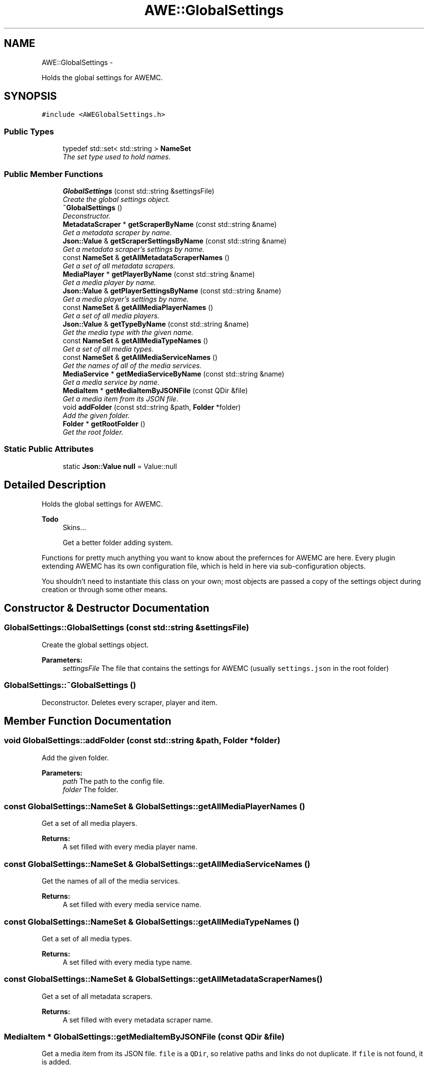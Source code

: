 .TH "AWE::GlobalSettings" 3 "Fri Apr 18 2014" "Version 0.1" "AWE Media Center" \" -*- nroff -*-
.ad l
.nh
.SH NAME
AWE::GlobalSettings \- 
.PP
Holds the global settings for AWEMC\&.  

.SH SYNOPSIS
.br
.PP
.PP
\fC#include <AWEGlobalSettings\&.h>\fP
.SS "Public Types"

.in +1c
.ti -1c
.RI "typedef std::set< std::string > \fBNameSet\fP"
.br
.RI "\fIThe set type used to hold names\&. \fP"
.in -1c
.SS "Public Member Functions"

.in +1c
.ti -1c
.RI "\fBGlobalSettings\fP (const std::string &settingsFile)"
.br
.RI "\fICreate the global settings object\&. \fP"
.ti -1c
.RI "\fB~GlobalSettings\fP ()"
.br
.RI "\fIDeconstructor\&. \fP"
.ti -1c
.RI "\fBMetadataScraper\fP * \fBgetScraperByName\fP (const std::string &name)"
.br
.RI "\fIGet a metadata scraper by name\&. \fP"
.ti -1c
.RI "\fBJson::Value\fP & \fBgetScraperSettingsByName\fP (const std::string &name)"
.br
.RI "\fIGet a metadata scraper's settings by name\&. \fP"
.ti -1c
.RI "const \fBNameSet\fP & \fBgetAllMetadataScraperNames\fP ()"
.br
.RI "\fIGet a set of all metadata scrapers\&. \fP"
.ti -1c
.RI "\fBMediaPlayer\fP * \fBgetPlayerByName\fP (const std::string &name)"
.br
.RI "\fIGet a media player by name\&. \fP"
.ti -1c
.RI "\fBJson::Value\fP & \fBgetPlayerSettingsByName\fP (const std::string &name)"
.br
.RI "\fIGet a media player's settings by name\&. \fP"
.ti -1c
.RI "const \fBNameSet\fP & \fBgetAllMediaPlayerNames\fP ()"
.br
.RI "\fIGet a set of all media players\&. \fP"
.ti -1c
.RI "\fBJson::Value\fP & \fBgetTypeByName\fP (const std::string &name)"
.br
.RI "\fIGet the media type with the given name\&. \fP"
.ti -1c
.RI "const \fBNameSet\fP & \fBgetAllMediaTypeNames\fP ()"
.br
.RI "\fIGet a set of all media types\&. \fP"
.ti -1c
.RI "const \fBNameSet\fP & \fBgetAllMediaServiceNames\fP ()"
.br
.RI "\fIGet the names of all of the media services\&. \fP"
.ti -1c
.RI "\fBMediaService\fP * \fBgetMediaServiceByName\fP (const std::string &name)"
.br
.RI "\fIGet a media service by name\&. \fP"
.ti -1c
.RI "\fBMediaItem\fP * \fBgetMediaItemByJSONFile\fP (const QDir &file)"
.br
.RI "\fIGet a media item from its JSON file\&. \fP"
.ti -1c
.RI "void \fBaddFolder\fP (const std::string &path, \fBFolder\fP *folder)"
.br
.RI "\fIAdd the given folder\&. \fP"
.ti -1c
.RI "\fBFolder\fP * \fBgetRootFolder\fP ()"
.br
.RI "\fIGet the root folder\&. \fP"
.in -1c
.SS "Static Public Attributes"

.in +1c
.ti -1c
.RI "static \fBJson::Value\fP \fBnull\fP = Value::null"
.br
.in -1c
.SH "Detailed Description"
.PP 
Holds the global settings for AWEMC\&. 


.PP
\fBTodo\fP
.RS 4
Skins\&.\&.\&. 
.PP
Get a better folder adding system\&.
.RE
.PP
.PP
Functions for pretty much anything you want to know about the prefernces for AWEMC are here\&. Every plugin extending AWEMC has its own configuration file, which is held in here via sub-configuration objects\&.
.PP
You shouldn't need to instantiate this class on your own; most objects are passed a copy of the settings object during creation or through some other means\&. 
.SH "Constructor & Destructor Documentation"
.PP 
.SS "GlobalSettings::GlobalSettings (const std::string &settingsFile)"

.PP
Create the global settings object\&. 
.PP
\fBParameters:\fP
.RS 4
\fIsettingsFile\fP The file that contains the settings for AWEMC (usually \fCsettings\&.json\fP in the root folder) 
.RE
.PP

.SS "GlobalSettings::~GlobalSettings ()"

.PP
Deconstructor\&. Deletes every scraper, player and item\&. 
.SH "Member Function Documentation"
.PP 
.SS "void GlobalSettings::addFolder (const std::string &path, \fBFolder\fP *folder)"

.PP
Add the given folder\&. 
.PP
\fBParameters:\fP
.RS 4
\fIpath\fP The path to the config file\&. 
.br
\fIfolder\fP The folder\&. 
.RE
.PP

.SS "const \fBGlobalSettings::NameSet\fP & GlobalSettings::getAllMediaPlayerNames ()"

.PP
Get a set of all media players\&. 
.PP
\fBReturns:\fP
.RS 4
A set filled with every media player name\&. 
.RE
.PP

.SS "const \fBGlobalSettings::NameSet\fP & GlobalSettings::getAllMediaServiceNames ()"

.PP
Get the names of all of the media services\&. 
.PP
\fBReturns:\fP
.RS 4
A set filled with every media service name\&. 
.RE
.PP

.SS "const \fBGlobalSettings::NameSet\fP & GlobalSettings::getAllMediaTypeNames ()"

.PP
Get a set of all media types\&. 
.PP
\fBReturns:\fP
.RS 4
A set filled with every media type name\&. 
.RE
.PP

.SS "const \fBGlobalSettings::NameSet\fP & GlobalSettings::getAllMetadataScraperNames ()"

.PP
Get a set of all metadata scrapers\&. 
.PP
\fBReturns:\fP
.RS 4
A set filled with every metadata scraper name\&. 
.RE
.PP

.SS "\fBMediaItem\fP * GlobalSettings::getMediaItemByJSONFile (const QDir &file)"

.PP
Get a media item from its JSON file\&. \fCfile\fP is a \fCQDir\fP, so relative paths and links do not duplicate\&. If \fCfile\fP is not found, it is added\&.
.PP
\fBReturns:\fP
.RS 4
The desired media item\&. 
.RE
.PP

.SS "\fBMediaService\fP * GlobalSettings::getMediaServiceByName (const std::string &name)"

.PP
Get a media service by name\&. 
.PP
\fBParameters:\fP
.RS 4
\fIname\fP The name of the media service\&.
.RE
.PP
\fBReturns:\fP
.RS 4
The desired media service\&. 
.RE
.PP

.SS "\fBMediaPlayer\fP * GlobalSettings::getPlayerByName (const std::string &name)"

.PP
Get a media player by name\&. 
.PP
\fBParameters:\fP
.RS 4
\fIname\fP The name of the player\&.
.RE
.PP
\fBReturns:\fP
.RS 4
The desired media player or \fCNULL\fP if it does not exist\&. 
.RE
.PP

.SS "\fBValue\fP & GlobalSettings::getPlayerSettingsByName (const std::string &name)"

.PP
Get a media player's settings by name\&. 
.PP
\fBParameters:\fP
.RS 4
\fIname\fP The name of the player\&.
.RE
.PP
\fBReturns:\fP
.RS 4
The settings of the desired media player or \fCJson::Value::null\fP if it does not exist\&. 
.RE
.PP

.SS "\fBFolder\fP * GlobalSettings::getRootFolder ()"

.PP
Get the root folder\&. 
.PP
\fBReturns:\fP
.RS 4
The root folder\&. 
.RE
.PP

.SS "\fBMetadataScraper\fP * GlobalSettings::getScraperByName (const std::string &name)"

.PP
Get a metadata scraper by name\&. 
.PP
\fBParameters:\fP
.RS 4
\fIname\fP The name of the scraper\&.
.RE
.PP
\fBReturns:\fP
.RS 4
The desired scraper as an \fC\fBMetadataScraper\fP\fP object or \fCNULL\fP if it does not exist\&. 
.RE
.PP

.SS "\fBValue\fP & GlobalSettings::getScraperSettingsByName (const std::string &name)"

.PP
Get a metadata scraper's settings by name\&. 
.PP
\fBParameters:\fP
.RS 4
\fIname\fP The name of the scraper\&.
.RE
.PP
\fBReturns:\fP
.RS 4
The settings of the desired scraper or \fCJson::Value::null\fP if it does not exist\&. 
.RE
.PP

.SS "\fBValue\fP & GlobalSettings::getTypeByName (const std::string &name)"

.PP
Get the media type with the given name\&. 
.PP
\fBReturns:\fP
.RS 4
The default metadata settings for the given type\&. 
.RE
.PP


.SH "Author"
.PP 
Generated automatically by Doxygen for AWE Media Center from the source code\&.
